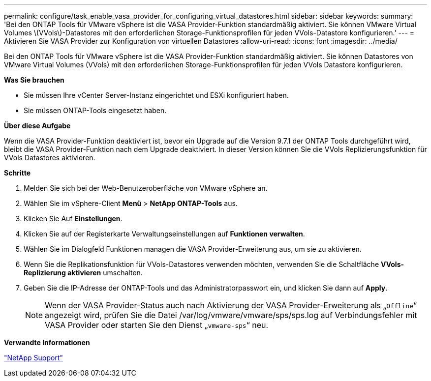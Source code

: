 ---
permalink: configure/task_enable_vasa_provider_for_configuring_virtual_datastores.html 
sidebar: sidebar 
keywords:  
summary: 'Bei den ONTAP Tools für VMware vSphere ist die VASA Provider-Funktion standardmäßig aktiviert. Sie können VMware Virtual Volumes \(VVols\)-Datastores mit den erforderlichen Storage-Funktionsprofilen für jeden VVols-Datastore konfigurieren.' 
---
= Aktivieren Sie VASA Provider zur Konfiguration von virtuellen Datastores
:allow-uri-read: 
:icons: font
:imagesdir: ../media/


[role="lead"]
Bei den ONTAP Tools für VMware vSphere ist die VASA Provider-Funktion standardmäßig aktiviert. Sie können Datastores von VMware Virtual Volumes (VVols) mit den erforderlichen Storage-Funktionsprofilen für jeden VVols Datastore konfigurieren.

*Was Sie brauchen*

* Sie müssen Ihre vCenter Server-Instanz eingerichtet und ESXi konfiguriert haben.
* Sie müssen ONTAP-Tools eingesetzt haben.


*Über diese Aufgabe*

Wenn die VASA Provider-Funktion deaktiviert ist, bevor ein Upgrade auf die Version 9.7.1 der ONTAP Tools durchgeführt wird, bleibt die VASA Provider-Funktion nach dem Upgrade deaktiviert. In dieser Version können Sie die VVols Replizierungsfunktion für VVols Datastores aktivieren.

*Schritte*

. Melden Sie sich bei der Web-Benutzeroberfläche von VMware vSphere an.
. Wählen Sie im vSphere-Client *Menü* > *NetApp ONTAP-Tools* aus.
. Klicken Sie Auf *Einstellungen*.
. Klicken Sie auf der Registerkarte Verwaltungseinstellungen auf *Funktionen verwalten*.
. Wählen Sie im Dialogfeld Funktionen managen die VASA Provider-Erweiterung aus, um sie zu aktivieren.
. Wenn Sie die Replikationsfunktion für VVols-Datastores verwenden möchten, verwenden Sie die Schaltfläche *VVols-Replizierung aktivieren* umschalten.
. Geben Sie die IP-Adresse der ONTAP-Tools und das Administratorpasswort ein, und klicken Sie dann auf *Apply*.
+

NOTE: Wenn der VASA Provider-Status auch nach Aktivierung der VASA Provider-Erweiterung als „`Offline`“ angezeigt wird, prüfen Sie die Datei /var/log/vmware/vmware/sps/sps.log auf Verbindungsfehler mit VASA Provider oder starten Sie den Dienst „`vmware-sps`“ neu.



*Verwandte Informationen*

https://mysupport.netapp.com/site/global/dashboard["NetApp Support"]
